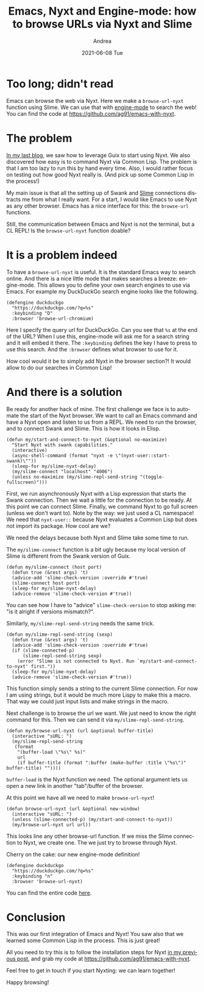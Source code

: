 #+TITLE:       Emacs, Nyxt and Engine-mode: how to browse URLs via Nyxt and Slime
#+AUTHOR:      Andrea
#+EMAIL:       andrea-dev@hotmail.com
#+DATE:        2021-06-08 Tue
#+URI:         /blog/%y/%m/%d/emacs-nyxt-and-engine-mode-how-to-browse-urls-via-nyxt-and-slime
#+KEYWORDS:    emacs, nyxt, elisp
#+TAGS:        emacs, nyxt, elisp
#+LANGUAGE:    en
#+OPTIONS:     H:3 num:nil toc:nil \n:nil ::t |:t ^:nil -:nil f:t *:t <:t
#+DESCRIPTION: A little hack to search via Nyxt from Emacs and setup Emacs integration with Nyxt

* Too long; didn't read
:PROPERTIES:
:ID:       85bd50f7-2091-4105-b4db-59df3265a26b
:END:

Emacs can browse the web via Nyxt. Here we make a =browse-url-nyxt=
function using Slime. We can use that with [[https://github.com/hrs/engine-mode][engine-mode]] to search the
web! You can find the code at https://github.com/ag91/emacs-with-nyxt.

* The problem

[[https://ag91.github.io/blog/2021/05/30/browsing-in-common-lisp-nyxt-and-emacs][In my last blog]], we saw how to leverage Guix to start using Nyxt. We
also discovered how easy is to command Nyxt via Common Lisp. The
problem is that I am too lazy to run this by hand every time. Also, I
would rather focus on testing out how good Nyxt really is. (And pick
up some Common Lisp in the process!)

My main issue is that all the setting up of Swank and [[Https://common-lisp.net/project/slime/][Slime]]
connections distracts me from what I really want. For a start, I would like
Emacs to use Nyxt as any other browser. Emacs has a nice
interface for this: the =browse-url= functions.

Still, the communication between Emacs and Nyxt is not the terminal,
but a CL REPL! Is the =browse-url-nyxt= function doable?

* It is a problem indeed

To have a =browse-url-nyxt= is useful. It is the standard Emacs way to
search online. And there is a nice little mode that makes searches a
breeze: engine-mode. This allows you to define your own search engines
to use via Emacs. For example my DuckDuckGo search engine looks like
the following.

#+begin_src elisp :noeval
(defengine duckduckgo
  "https://duckduckgo.com/?q=%s"
  :keybinding "D"
  :browser 'browse-url-chromium)
#+end_src

Here I specify the query url for DuckDuckGo. Can you see that =%s= at
the end of the URL? When I use this, engine-mode will ask me for a
search string and it will embed it there. The =:keybinding= defines
the key I have to press to use this search. And the =:browser=
defines what browser to use for it.

How cool would it be to simply add Nyxt in the browser section?! It
would allow to do our searches in Common Lisp!

* And there is a solution
:PROPERTIES:
:ID:       1b170191-de0e-4665-9a7e-b2f8ec04d019
:END:

Be ready for another hack of mine. The first challenge we face is to
automate the start of the Nyxt browser. We want to call an Emacs
command and have a Nyxt open and listen to us from a REPL. We need to
run the browser, and to connect Swank and Slime. This is how it looks in
Elisp.

#+begin_src elisp :noeval
(defun my/start-and-connect-to-nyxt (&optional no-maximize)
  "Start Nyxt with swank capabilities."
  (interactive)
  (async-shell-command (format "nyxt -e \"(nyxt-user::start-swank)\""))
  (sleep-for my/slime-nyxt-delay)
  (my/slime-connect "localhost" "4006")
  (unless no-maximize (my/slime-repl-send-string "(toggle-fullscreen)")))
#+end_src

First, we run asynchronously Nyxt with a Lisp expression that starts
the Swank connection. Then we wait a little for the connection to be
ready. At this point we can connect Slime. Finally, we command Nyxt to
go full screen (unless we don't want to). Note by the way: we just
used a CL namespace! We need that =nyxt-user::= because Nyxt evaluates
a Common Lisp but does not import its package. How cool are we?

We need the delays because both Nyxt and Slime take some time to run.

The =my/slime-connect= function is a bit ugly because my local version
of Slime is different from the Swank version of Guix.

#+begin_src elisp :noeval
(defun my/slime-connect (host port)
  (defun true (&rest args) 't)
  (advice-add 'slime-check-version :override #'true)
  (slime-connect host port)
  (sleep-for my/slime-nyxt-delay)
  (advice-remove 'slime-check-version #'true))
#+end_src

You can see how I have to "advice" =slime-check-version= to stop
asking me: "is it alright if versions mismatch?".

Similarly, =my/slime-repl-send-string= needs the same trick.

#+begin_src elisp :noeval
(defun my/slime-repl-send-string (sexp)
  (defun true (&rest args) 't)
  (advice-add 'slime-check-version :override #'true)  
  (if (slime-connected-p)
      (slime-repl-send-string sexp)
    (error "Slime is not connected to Nyxt. Run `my/start-and-connect-to-nyxt' first."))
  (sleep-for my/slime-nyxt-delay)
  (advice-remove 'slime-check-version #'true))
#+end_src

This function simply sends a string to the current Slime connection.
For now I am using strings, but it would be much more Lispy to make
this a macro. That way we could just input lists and make strings in
the macro.

Next challenge is to browse the url we want. We just need to know the
right command for this. Then we can send it via
=my/slime-repl-send-string=.

#+begin_src elisp :noeval
(defun my/browse-url-nyxt (url &optional buffer-title)
  (interactive "sURL: ")
  (my/slime-repl-send-string
   (format
    "(buffer-load \"%s\" %s)"
    url
    (if buffer-title (format ":buffer (make-buffer :title \"%s\")" buffer-title) ""))))
#+end_src

=buffer-load= is the Nyxt function we need. The optional argument lets
us open a new link in another "tab"/buffer of the browser.

At this point we have all we need to make =browse-url-nyxt=!

#+begin_src elisp :noeval
(defun browse-url-nyxt (url &optional new-window)
  (interactive "sURL: ")
  (unless (slime-connected-p) (my/start-and-connect-to-nyxt))
  (my/browse-url-nyxt url url))
#+end_src

This looks line any other browse-url function. If we miss the Slime
connection to Nyxt, we create one. The we just try to browse through
Nyxt.

Cherry on the cake: our new engine-mode definition!

#+begin_src elisp :noeval
(defengine duckduckgo
  "https://duckduckgo.com/?q=%s"
  :keybinding "n"
  :browser 'browse-url-nyxt)
#+end_src

You can find the entire code [[https://github.com/ag91/emacs-with-nyxt][here]].

* Conclusion
:PROPERTIES:
:ID:       6fa226d0-f6cf-4f2a-b2c4-b155818e4f80
:END:

This was our first integration of Emacs and Nyxt! You saw also that we
learned some Common Lisp in the process. This is just great!

All you need to try this is to follow the installation steps for Nyxt
[[https://ag91.github.io/blog/2021/05/30/browsing-in-common-lisp-nyxt-and-emacs][in my previous post]], and grab my code at https://github.com/ag91/emacs-with-nyxt.

Feel free to get in touch if you start Nyxting: we can learn together!

Happy browsing!
